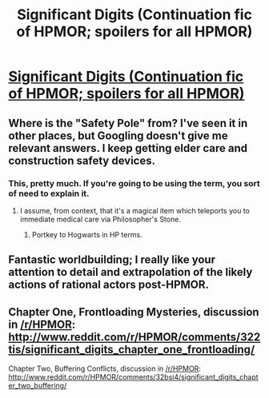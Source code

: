 #+TITLE: Significant Digits (Continuation fic of HPMOR; spoilers for all HPMOR)

* [[https://www.fanfiction.net/s/11174940/1/Significant-Digits][Significant Digits (Continuation fic of HPMOR; spoilers for all HPMOR)]]
:PROPERTIES:
:Author: mrphaethon
:Score: 34
:DateUnix: 1428844964.0
:DateShort: 2015-Apr-12
:FlairText: WIP
:END:

** Where is the "Safety Pole" from? I've seen it in other places, but Googling doesn't give me relevant answers. I keep getting elder care and construction safety devices.
:PROPERTIES:
:Author: boomfarmer
:Score: 2
:DateUnix: 1428888868.0
:DateShort: 2015-Apr-13
:END:

*** This, pretty much. If you're going to be using the term, you sort of need to explain it.
:PROPERTIES:
:Author: Endovior
:Score: 1
:DateUnix: 1428894266.0
:DateShort: 2015-Apr-13
:END:

**** I assume, from context, that it's a magical item which teleports you to immediate medical care via Philosopher's Stone.
:PROPERTIES:
:Author: reaper7876
:Score: 6
:DateUnix: 1428903281.0
:DateShort: 2015-Apr-13
:END:

***** Portkey to Hogwarts in HP terms.
:PROPERTIES:
:Author: ArgentStonecutter
:Score: 2
:DateUnix: 1428930367.0
:DateShort: 2015-Apr-13
:END:


** Fantastic worldbuilding; I really like your attention to detail and extrapolation of the likely actions of rational actors post-HPMOR.
:PROPERTIES:
:Author: khafra
:Score: 1
:DateUnix: 1429305698.0
:DateShort: 2015-Apr-18
:END:


** Chapter One, Frontloading Mysteries, discussion in [[/r/HPMOR]]: [[http://www.reddit.com/r/HPMOR/comments/322tis/significant_digits_chapter_one_frontloading/]]

Chapter Two, Buffering Conflicts, discussion in [[/r/HPMOR]]: [[http://www.reddit.com/r/HPMOR/comments/32bsi4/significant_digits_chapter_two_buffering/]]
:PROPERTIES:
:Author: mrphaethon
:Score: 1
:DateUnix: 1428845045.0
:DateShort: 2015-Apr-12
:END:
